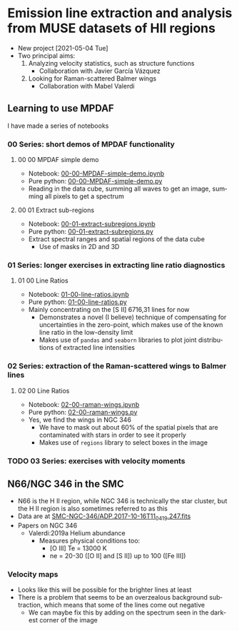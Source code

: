 #+options: ':nil *:t -:t ::t <:t H:3 \n:nil ^:t arch:headline
#+options: author:t broken-links:nil c:nil creator:nil
#+options: d:(not "LOGBOOK") date:t e:t email:nil f:t inline:t num:nil
#+options: p:nil pri:nil prop:nil stat:t tags:t tasks:t tex:t
#+options: timestamp:t title:t toc:nil todo:t |:t
#+language: en
#+select_tags: export
#+exclude_tags: noexport
* Emission line extraction and analysis from MUSE datasets of HII regions
:PROPERTIES:
:EXPORT_FILE_NAME: README
:END:
+ New project [2021-05-04 Tue]
+ Two principal aims:
  1. Analyzing velocity statistics, such as structure functions
     - Collaboration with Javier García Vázquez
  2. Looking for Raman-scattered Balmer wings
     - Collaboration with Mabel Valerdi 

** Learning to use MPDAF
I have made a series of notebooks

*** 00 Series: short demos of MPDAF functionality
**** 00 00 MPDAF simple demo
+ Notebook: [[file:notebooks/00-00-MPDAF-simple-demo.ipynb][00-00-MPDAF-simple-demo.ipynb]]
+ Pure python: [[file:notebooks/00-00-MPDAF-simple-demo.py][00-00-MPDAF-simple-demo.py]]
+ Reading in the data cube, summing all waves to get an image, summing all pixels to get a spectrum
**** 00 01 Extract sub-regions
+ Notebook: [[file:notebooks/00-01-extract-subregions.ipynb][00-01-extract-subregions.ipynb]]
+ Pure python: [[file:notebooks/00-01-extract-subregions.py][00-01-extract-subregions.py]]
+ Extract spectral ranges and spatial regions of the data cube
  + Use of masks in 2D and 3D

*** 01 Series: longer exercises in extracting line ratio diagnostics

**** 01 00 Line Ratios
+ Notebook: [[file:notebooks/01-00-line-ratios.ipynb][01-00-line-ratios.ipynb]]
+ Pure python: [[file:notebooks/01-00-line-ratios.py][01-00-line-ratios.py]]
+ Mainly concentrating on the [S II] 6716,31 lines for now
  + Demonstrates a novel (I believe) technique of compensating for uncertainties in the zero-point, which makes use of the known line ratio in the low-density limit
  + Makes use of ~pandas~ and ~seaborn~ libraries to plot joint distributions of extracted line intensities


*** 02 Series: extraction of the Raman-scattered wings to Balmer lines

**** 02 00 Line Ratios
+ Notebook: [[file:notebooks/02-00-raman-wings.ipynb][02-00-raman-wings.ipynb]]
+ Pure python: [[file:notebooks/02-00-raman-wings.py][02-00-raman-wings.py]]
+ Yes, we find the wings in NGC 346
  + We have to mask out about 60% of the spatial pixels that are contaminated with stars in order to see it properly
  + Makes use of ~regions~ library to select boxes in the image
    
*** TODO 03 Series: exercises with velocity moments

** N66/NGC 346 in the SMC
+ N66 is the H II region, while NGC 346 is technically the star cluster, but the H II region is also sometimes referred to as this
+ Data are at [[file:~/Work/Muse-Hii-Data/SMC-NGC-346/ADP.2017-10-16T11_04_19.247.fits][SMC-NGC-346/ADP.2017-10-16T11_04_19.247.fits]]
+ Papers on NGC 346
  + Valerdi:2019a Helium abundance
    + Measures physical conditions too:
      + [O III] Te = 13000 K
      + ne = 20-30 ([O II] and [S II]) up to 100 ([Fe III])
*** Velocity maps
+ Looks like this will be possible for the brighter lines at least
+ There is a problem that seems to be an overzealous background subtraction, which means that some of the lines come out negative
  + We can maybe fix this by adding on the spectrum seen in the darkest corner of the image

* Export the README.md file                       :noexport:
+ Type ~C-c C-e C-s g g~ in the first heading
